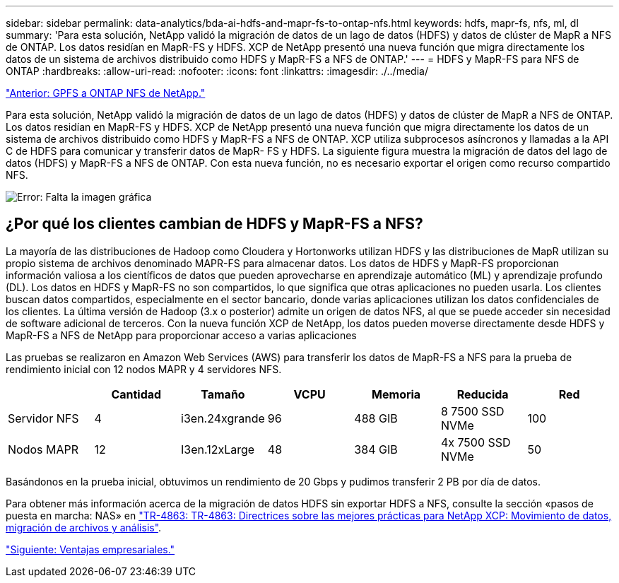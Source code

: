 ---
sidebar: sidebar 
permalink: data-analytics/bda-ai-hdfs-and-mapr-fs-to-ontap-nfs.html 
keywords: hdfs, mapr-fs, nfs, ml, dl 
summary: 'Para esta solución, NetApp validó la migración de datos de un lago de datos (HDFS) y datos de clúster de MapR a NFS de ONTAP. Los datos residían en MapR-FS y HDFS. XCP de NetApp presentó una nueva función que migra directamente los datos de un sistema de archivos distribuido como HDFS y MapR-FS a NFS de ONTAP.' 
---
= HDFS y MapR-FS para NFS de ONTAP
:hardbreaks:
:allow-uri-read: 
:nofooter: 
:icons: font
:linkattrs: 
:imagesdir: ./../media/


link:bda-ai-gpfs-to-netapp-ontap-nfs.html["Anterior: GPFS a ONTAP NFS de NetApp."]

[role="lead"]
Para esta solución, NetApp validó la migración de datos de un lago de datos (HDFS) y datos de clúster de MapR a NFS de ONTAP. Los datos residían en MapR-FS y HDFS. XCP de NetApp presentó una nueva función que migra directamente los datos de un sistema de archivos distribuido como HDFS y MapR-FS a NFS de ONTAP. XCP utiliza subprocesos asíncronos y llamadas a la API C de HDFS para comunicar y transferir datos de MapR- FS y HDFS. La siguiente figura muestra la migración de datos del lago de datos (HDFS) y MapR-FS a NFS de ONTAP. Con esta nueva función, no es necesario exportar el origen como recurso compartido NFS.

image:bda-ai-image6.png["Error: Falta la imagen gráfica"]



== ¿Por qué los clientes cambian de HDFS y MapR-FS a NFS?

La mayoría de las distribuciones de Hadoop como Cloudera y Hortonworks utilizan HDFS y las distribuciones de MapR utilizan su propio sistema de archivos denominado MAPR-FS para almacenar datos. Los datos de HDFS y MapR-FS proporcionan información valiosa a los científicos de datos que pueden aprovecharse en aprendizaje automático (ML) y aprendizaje profundo (DL). Los datos en HDFS y MapR-FS no son compartidos, lo que significa que otras aplicaciones no pueden usarla. Los clientes buscan datos compartidos, especialmente en el sector bancario, donde varias aplicaciones utilizan los datos confidenciales de los clientes. La última versión de Hadoop (3.x o posterior) admite un origen de datos NFS, al que se puede acceder sin necesidad de software adicional de terceros. Con la nueva función XCP de NetApp, los datos pueden moverse directamente desde HDFS y MapR-FS a NFS de NetApp para proporcionar acceso a varias aplicaciones

Las pruebas se realizaron en Amazon Web Services (AWS) para transferir los datos de MapR-FS a NFS para la prueba de rendimiento inicial con 12 nodos MAPR y 4 servidores NFS.

|===
|  | Cantidad | Tamaño | VCPU | Memoria | Reducida | Red 


| Servidor NFS | 4 | i3en.24xgrande | 96 | 488 GIB | 8 7500 SSD NVMe | 100 


| Nodos MAPR | 12 | I3en.12xLarge | 48 | 384 GIB | 4x 7500 SSD NVMe | 50 
|===
Basándonos en la prueba inicial, obtuvimos un rendimiento de 20 Gbps y pudimos transferir 2 PB por día de datos.

Para obtener más información acerca de la migración de datos HDFS sin exportar HDFS a NFS, consulte la sección «pasos de puesta en marcha: NAS» en https://docs.netapp.com/us-en/netapp-solutions/xcp/xcp-bp-deployment-steps.html["TR-4863: TR-4863: Directrices sobre las mejores prácticas para NetApp XCP: Movimiento de datos, migración de archivos y análisis"^].

link:bda-ai-business-benefits.html["Siguiente: Ventajas empresariales."]
